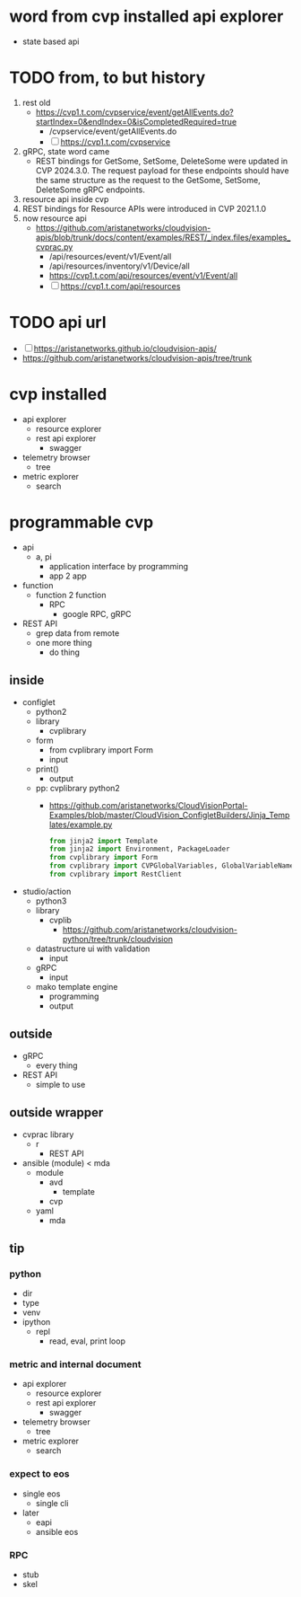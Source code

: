 * word from cvp installed api explorer

- state based api

* TODO from, to but history

1) rest old
   - https://cvp1.t.com/cvpservice/event/getAllEvents.do?startIndex=0&endIndex=0&isCompletedRequired=true
     - /cvpservice/event/getAllEvents.do
     - [ ] https://cvp1.t.com/cvpservice
2) gRPC, state word came
   - REST bindings for GetSome, SetSome, DeleteSome were updated in CVP 2024.3.0.
     The request payload for these endpoints should have the same structure as the request to the GetSome, SetSome, DeleteSome gRPC endpoints.
3) resource api inside cvp
4) REST bindings for Resource APIs were introduced in CVP 2021.1.0
5) now resource api
   - https://github.com/aristanetworks/cloudvision-apis/blob/trunk/docs/content/examples/REST/_index.files/examples_cvprac.py
     - /api/resources/event/v1/Event/all
     - /api/resources/inventory/v1/Device/all
     - https://cvp1.t.com/api/resources/event/v1/Event/all
     - [ ] https://cvp1.t.com/api/resources    

* TODO api url

- [ ] https://aristanetworks.github.io/cloudvision-apis/
- https://github.com/aristanetworks/cloudvision-apis/tree/trunk

* cvp installed

- api explorer
  - resource explorer
  - rest api explorer
    - swagger
- telemetry browser
  - tree
- metric explorer
  - search


* programmable cvp

- api
  - a, pi
    - application interface by programming
    - app 2 app
- function
  - function 2 function
    - RPC
      - google RPC, gRPC
- REST API
  - grep data from remote
  - one more thing
    - do thing

** inside

- configlet
  - python2
  - library
    - cvplibrary
  - form
    - from cvplibrary import Form
    - input
  - print()
    - output
  - pp: cvplibrary python2
    - https://github.com/aristanetworks/CloudVisionPortal-Examples/blob/master/CloudVision_ConfigletBuilders/Jinja_Templates/example.py
    #+begin_src python
    from jinja2 import Template
    from jinja2 import Environment, PackageLoader
    from cvplibrary import Form
    from cvplibrary import CVPGlobalVariables, GlobalVariableNames
    from cvplibrary import RestClient
    #+end_src
- studio/action
  - python3
  - library
    - cvplib
      - https://github.com/aristanetworks/cloudvision-python/tree/trunk/cloudvision
  - datastructure ui with validation
    - input
  - gRPC
    - input
  - mako template engine
    - programming
    - output
    
** outside

- gRPC
  - every thing
- REST API
  - simple to use

** outside wrapper

- cvprac library
  - r
    - REST API
- ansible (module) < mda
  - module
    - avd
      - template
    - cvp
  - yaml
    - mda

** tip

*** python

- dir
- type
- venv
- ipython
  - repl
    - read, eval, print loop

*** metric and internal document

- api explorer
  - resource explorer
  - rest api explorer
    - swagger
- telemetry browser
  - tree
- metric explorer
  - search

*** expect to eos

- single eos
  - single cli
- later
  - eapi
  - ansible eos

*** RPC

- stub
- skel
